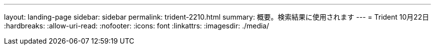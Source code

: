 ---
layout: landing-page 
sidebar: sidebar 
permalink: trident-2210.html 
summary: 概要。検索結果に使用されます 
---
= Trident 10月22日
:hardbreaks:
:allow-uri-read: 
:nofooter: 
:icons: font
:linkattrs: 
:imagesdir: ./media/


